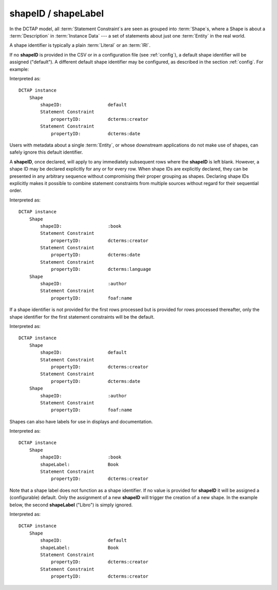 .. _elem_shapeID:

shapeID / shapeLabel
^^^^^^^^^^^^^^^^^^^^

In the DCTAP model, all :term:`Statement Constraint`\s are seen as grouped into :term:`Shape`\s, where a Shape is about a :term:`Description` in :term:`Instance Data` --- a set of statements about just one :term:`Entity` in the real world.

A shape identifier is typically a plain :term:`Literal` or an :term:`IRI`.

If no **shapeID** is provided in the CSV or in a configuration file (see :ref:`config`), a default shape identifier will be assigned ("default"). A different default shape identifier may be configured, as described in the section :ref:`config`. For example:

.. csv-table::
   :file: shapeID.csv
   :header-rows: 1

Interpreted as::

    DCTAP instance
        Shape
            shapeID:                 default
            Statement Constraint
                propertyID:          dcterms:creator
            Statement Constraint
                propertyID:          dcterms:date

Users with metadata about a single :term:`Entity`, or whose downstream applications do not make use of shapes, can safely ignore this default identifier.

A **shapeID**, once declared, will apply to any immediately subsequent rows where the **shapeID** is left blank. However, a shape ID may be declared explicitly for any or for every row. When shape IDs are explicitly declared, they can be presented in any arbitrary sequence without compromising their proper grouping as shapes. Declaring shape IDs explicitly makes it possible to combine statement constraints from multiple sources without regard for their sequential order.

.. csv-table::
   :file: shapeID_repeated.csv
   :header-rows: 1

Interpreted as::

    DCTAP instance
        Shape
            shapeID:                 :book
            Statement Constraint
                propertyID:          dcterms:creator
            Statement Constraint
                propertyID:          dcterms:date
            Statement Constraint
                propertyID:          dcterms:language
        Shape
            shapeID:                 :author
            Statement Constraint
                propertyID:          foaf:name

If a shape identifier is not provided for the first rows processed but is provided for rows processed thereafter, only the shape identifier for the first statement constraints will be the default.

.. csv-table::
   :file: shapeID_default_then_named.csv
   :header-rows: 1

Interpreted as::

    DCTAP instance
        Shape
            shapeID:                 default
            Statement Constraint
                propertyID:          dcterms:creator
            Statement Constraint
                propertyID:          dcterms:date
        Shape
            shapeID:                 :author
            Statement Constraint
                propertyID:          foaf:name

Shapes can also have labels for use in displays and documentation.

.. csv-table:: 
   :file: shapeLabel.csv
   :header-rows: 1

Interpreted as::

    DCTAP instance
        Shape
            shapeID:                 :book
            shapeLabel:              Book
            Statement Constraint
                propertyID:          dcterms:creator

Note that a shape label does not function as a shape identifier. If no value is provided for **shapeID** it will be assigned a (configurable) default. Only the assignment of a new **shapeID** will trigger the creation of a new shape. In the example below, the second **shapeLabel** ("Libro") is simply ignored.

.. csv-table:: 
   :file: shapeLabel_no_shapeID.csv
   :header-rows: 1

Interpreted as::

    DCTAP instance
        Shape
            shapeID:                 default
            shapeLabel:              Book
            Statement Constraint
                propertyID:          dcterms:creator
            Statement Constraint
                propertyID:          dcterms:creator
